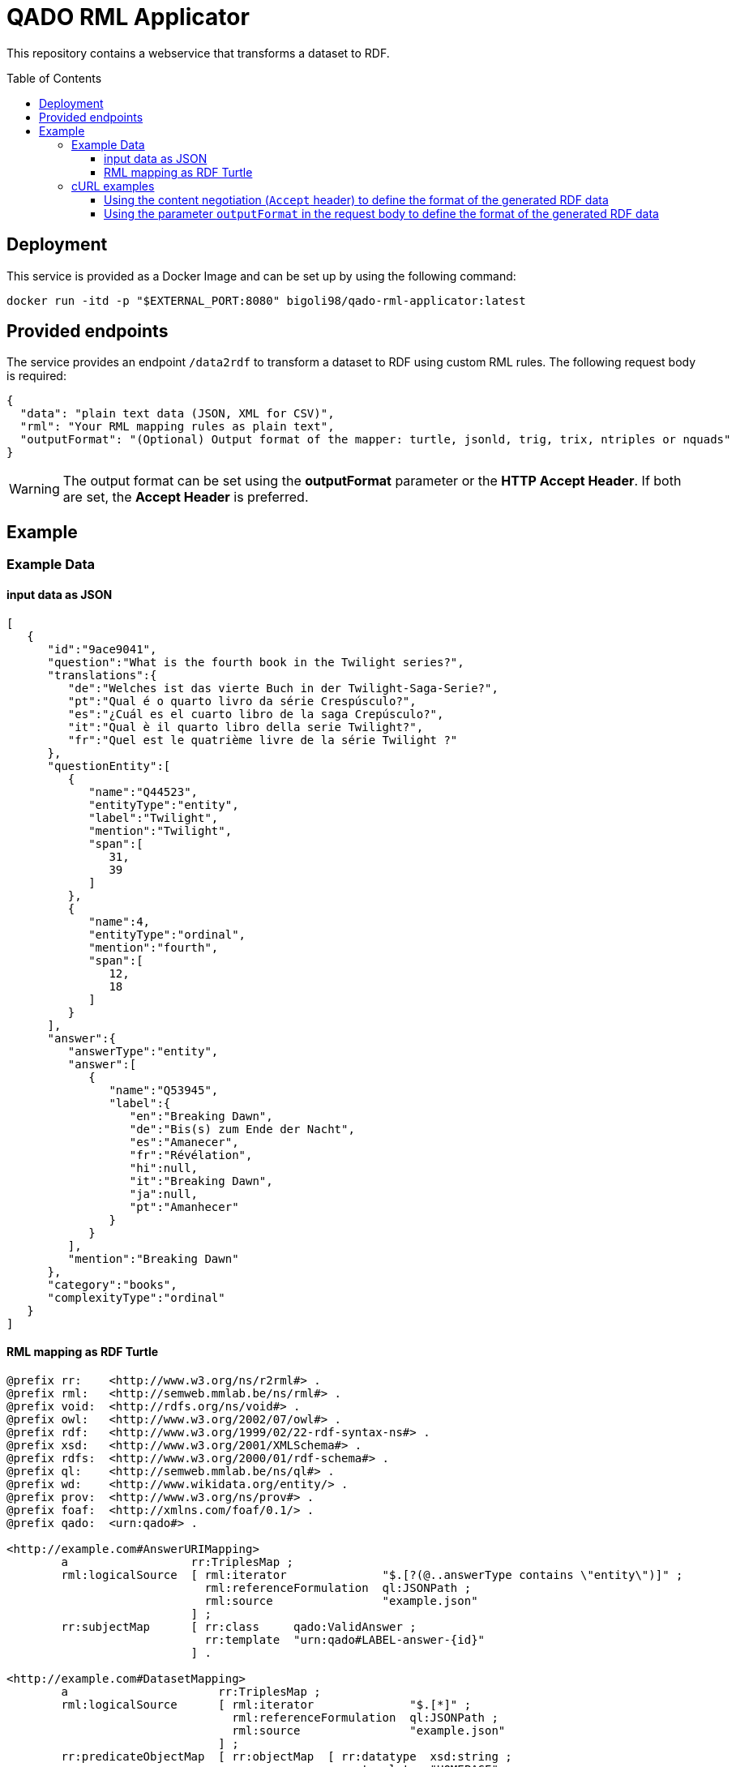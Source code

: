 :demodomain: http://demos.swe.htwk-leipzig.de
:qanarydemoport: 40111
:automationservicedemoport: 8081

:toc:
:toclevels: 5
:toc-placement!:
:source-highlighter: highlight.js
ifdef::env-github[]
:tip-caption: :bulb:
:note-caption: :information_source:
:important-caption: :heavy_exclamation_mark:
:caution-caption: :fire:
:warning-caption: :warning:
endif::[]

= QADO RML Applicator

This repository contains a webservice that transforms a dataset to RDF.

toc::[]

== Deployment

This service is provided as a Docker Image and can be set up by using
the following command:

[source,bash]
----
docker run -itd -p "$EXTERNAL_PORT:8080" bigoli98/qado-rml-applicator:latest
----

== Provided endpoints
The service provides an endpoint `/data2rdf` to transform a dataset
to RDF using custom RML rules. The following request body is required:

[source,json]
----
{
  "data": "plain text data (JSON, XML for CSV)",
  "rml": "Your RML mapping rules as plain text",
  "outputFormat": "(Optional) Output format of the mapper: turtle, jsonld, trig, trix, ntriples or nquads"
}
----

WARNING: The output format can be set using the *outputFormat* parameter or the
*HTTP Accept Header*. If both are set, the *Accept Header* is
preferred.

== Example

=== Example Data

==== input data as JSON
[source,json]
----
[
   {
      "id":"9ace9041",
      "question":"What is the fourth book in the Twilight series?",
      "translations":{
         "de":"Welches ist das vierte Buch in der Twilight-Saga-Serie?",
         "pt":"Qual é o quarto livro da série Crespúsculo?",
         "es":"¿Cuál es el cuarto libro de la saga Crepúsculo?",
         "it":"Qual è il quarto libro della serie Twilight?",
         "fr":"Quel est le quatrième livre de la série Twilight ?"
      },
      "questionEntity":[
         {
            "name":"Q44523",
            "entityType":"entity",
            "label":"Twilight",
            "mention":"Twilight",
            "span":[
               31,
               39
            ]
         },
         {
            "name":4,
            "entityType":"ordinal",
            "mention":"fourth",
            "span":[
               12,
               18
            ]
         }
      ],
      "answer":{
         "answerType":"entity",
         "answer":[
            {
               "name":"Q53945",
               "label":{
                  "en":"Breaking Dawn",
                  "de":"Bis(s) zum Ende der Nacht",
                  "es":"Amanecer",
                  "fr":"Révélation",
                  "hi":null,
                  "it":"Breaking Dawn",
                  "ja":null,
                  "pt":"Amanhecer"
               }
            }
         ],
         "mention":"Breaking Dawn"
      },
      "category":"books",
      "complexityType":"ordinal"
   }
]
----

==== RML mapping as RDF Turtle
[source,turtle]
----
@prefix rr:    <http://www.w3.org/ns/r2rml#> .
@prefix rml:   <http://semweb.mmlab.be/ns/rml#> .
@prefix void:  <http://rdfs.org/ns/void#> .
@prefix owl:   <http://www.w3.org/2002/07/owl#> .
@prefix rdf:   <http://www.w3.org/1999/02/22-rdf-syntax-ns#> .
@prefix xsd:   <http://www.w3.org/2001/XMLSchema#> .
@prefix rdfs:  <http://www.w3.org/2000/01/rdf-schema#> .
@prefix ql:    <http://semweb.mmlab.be/ns/ql#> .
@prefix wd:    <http://www.wikidata.org/entity/> .
@prefix prov:  <http://www.w3.org/ns/prov#> .
@prefix foaf:  <http://xmlns.com/foaf/0.1/> .
@prefix qado:  <urn:qado#> .

<http://example.com#AnswerURIMapping>
        a                  rr:TriplesMap ;
        rml:logicalSource  [ rml:iterator              "$.[?(@..answerType contains \"entity\")]" ;
                             rml:referenceFormulation  ql:JSONPath ;
                             rml:source                "example.json"
                           ] ;
        rr:subjectMap      [ rr:class     qado:ValidAnswer ;
                             rr:template  "urn:qado#LABEL-answer-{id}"
                           ] .

<http://example.com#DatasetMapping>
        a                      rr:TriplesMap ;
        rml:logicalSource      [ rml:iterator              "$.[*]" ;
                                 rml:referenceFormulation  ql:JSONPath ;
                                 rml:source                "example.json"
                               ] ;
        rr:predicateObjectMap  [ rr:objectMap  [ rr:datatype  xsd:string ;
                                                 rr:template  "HOMEPAGE"
                                               ] ;
                                 rr:predicate  foaf:homepage
                               ] ;
        rr:predicateObjectMap  [ rr:objectMap  [ rr:datatype  xsd:string ;
                                                 rr:template  "LABEL"
                                               ] ;
                                 rr:predicate  rdfs:label
                               ] ;
        rr:predicateObjectMap  [ rr:objectMap  [ rr:template  "http://example.com" ] ;
                                 rr:predicate  void:dataDump
                               ] ;
        rr:subjectMap          [ rr:class     qado:Dataset ;
                                 rr:template  "urn:qado#LABEL-dataset"
                               ] .
----



=== cURL examples

==== Using the content negotiation (`Accept` header) to define the format of the generated RDF data

[source,bash]
----
curl --location --request POST 'http://localhost:8080/data2rdf' \
--header 'Accept: application/ld+json' \
--header 'Content-Type: application/json' \
--data-raw '{
    "data": "[    {        \"id\": \"9ace9041\",        \"question\": \"What is the fourth book in the Twilight series?\",        \"translations\":        {            \"de\": \"Welches ist das vierte Buch in der Twilight-Saga-Serie?\",            \"pt\": \"Qual é o quarto livro da série Crespúsculo?\",            \"es\": \"¿Cuál es el cuarto libro de la saga Crepúsculo?\",            \"it\": \"Qual è il quarto libro della serie Twilight?\",            \"fr\": \"Quel est le quatrième livre de la série Twilight ?\"        },        \"questionEntity\":        [            {                \"name\": \"Q44523\",                \"entityType\": \"entity\",                \"label\": \"Twilight\",                \"mention\": \"Twilight\",                \"span\":                [                    31,                    39                ]            },            {                \"name\": 4,                \"entityType\": \"ordinal\",                \"mention\": \"fourth\",                \"span\":                [                    12,                    18                ]            }        ],        \"answer\":        {            \"answerType\": \"entity\",            \"answer\":            [                {                    \"name\": \"Q53945\",                    \"label\":                    {                        \"en\": \"Breaking Dawn\",                        \"de\": \"Bis(s) zum Ende der Nacht\",                        \"es\": \"Amanecer\",                        \"fr\": \"Révélation\",                        \"hi\": null,                        \"it\": \"Breaking Dawn\",                        \"ja\": null,                        \"pt\": \"Amanhecer\"                    }                }            ],            \"mention\": \"Breaking Dawn\"        },        \"category\": \"books\",        \"complexityType\": \"ordinal\"    }]",
    "rml": "@prefix rml: <http://semweb.mmlab.be/ns/rml#> .@prefix rr: <http://www.w3.org/ns/r2rml#> .@prefix owl: <http://www.w3.org/2002/07/owl#> .@prefix rdfs: <http://www.w3.org/2000/01/rdf-schema#> .@prefix rdf: <http://www.w3.org/1999/02/22-rdf-syntax-ns#> .@prefix xsd: <http://www.w3.org/2001/XMLSchema#> .@prefix void: <http://rdfs.org/ns/void#> .@prefix prov: <http://www.w3.org/ns/prov#> .@prefix qado: <urn:qado#> .@prefix ql: <http://semweb.mmlab.be/ns/ql#> .@prefix wd: <http://www.wikidata.org/entity/> .@prefix foaf:  <http://xmlns.com/foaf/0.1/> .@base <http://example.com#>.<#DatasetMapping> a rr:TriplesMap;    rml:logicalSource [        rml:source \"example.json\";        rml:referenceFormulation ql:JSONPath;        rml:iterator \"$.[*]\"];    rr:subjectMap [        rr:template \"urn:qado#LABEL-dataset\";        rr:class qado:Dataset];    rr:predicateObjectMap [        rr:predicate void:dataDump;        rr:objectMap [            rr:template \"http://example.com\"]];    rr:predicateObjectMap [        rr:predicate rdfs:label;        rr:objectMap [            rr:template \"LABEL\";            rr:datatype xsd:string]];    rr:predicateObjectMap [        rr:predicate foaf:homepage;        rr:objectMap [            rr:template \"HOMEPAGE\";            rr:datatype xsd:string]].<#AnswerURIMapping> a rr:TriplesMap;    rml:logicalSource [        rml:source \"example.json\";        rml:referenceFormulation ql:JSONPath;        rml:iterator \"$.[?(@..answerType contains \\\"entity\\\")]\"];    rr:subjectMap [        rr:template \"urn:qado#LABEL-answer-{id}\";        rr:class qado:ValidAnswer]."
}'
----

==== Using the parameter `outputFormat` in the request body to define the format of the generated RDF data

[source,bash]
----
curl --location --request POST 'http://localhost:8080/data2rdf' \
--header 'Content-Type: application/json' \
--data-raw '{
    "data": "[    {        \"id\": \"9ace9041\",        \"question\": \"What is the fourth book in the Twilight series?\",        \"translations\":        {            \"de\": \"Welches ist das vierte Buch in der Twilight-Saga-Serie?\",            \"pt\": \"Qual é o quarto livro da série Crespúsculo?\",            \"es\": \"¿Cuál es el cuarto libro de la saga Crepúsculo?\",            \"it\": \"Qual è il quarto libro della serie Twilight?\",            \"fr\": \"Quel est le quatrième livre de la série Twilight ?\"        },        \"questionEntity\":        [            {                \"name\": \"Q44523\",                \"entityType\": \"entity\",                \"label\": \"Twilight\",                \"mention\": \"Twilight\",                \"span\":                [                    31,                    39                ]            },            {                \"name\": 4,                \"entityType\": \"ordinal\",                \"mention\": \"fourth\",                \"span\":                [                    12,                    18                ]            }        ],        \"answer\":        {            \"answerType\": \"entity\",            \"answer\":            [                {                    \"name\": \"Q53945\",                    \"label\":                    {                        \"en\": \"Breaking Dawn\",                        \"de\": \"Bis(s) zum Ende der Nacht\",                        \"es\": \"Amanecer\",                        \"fr\": \"Révélation\",                        \"hi\": null,                        \"it\": \"Breaking Dawn\",                        \"ja\": null,                        \"pt\": \"Amanhecer\"                    }                }            ],            \"mention\": \"Breaking Dawn\"        },        \"category\": \"books\",        \"complexityType\": \"ordinal\"    }]",
    "rml": "@prefix rml: <http://semweb.mmlab.be/ns/rml#> .@prefix rr: <http://www.w3.org/ns/r2rml#> .@prefix owl: <http://www.w3.org/2002/07/owl#> .@prefix rdfs: <http://www.w3.org/2000/01/rdf-schema#> .@prefix rdf: <http://www.w3.org/1999/02/22-rdf-syntax-ns#> .@prefix xsd: <http://www.w3.org/2001/XMLSchema#> .@prefix void: <http://rdfs.org/ns/void#> .@prefix prov: <http://www.w3.org/ns/prov#> .@prefix qado: <urn:qado#> .@prefix ql: <http://semweb.mmlab.be/ns/ql#> .@prefix wd: <http://www.wikidata.org/entity/> .@prefix foaf:  <http://xmlns.com/foaf/0.1/> .@base <http://example.com#>.<#DatasetMapping> a rr:TriplesMap;    rml:logicalSource [        rml:source \"example.json\";        rml:referenceFormulation ql:JSONPath;        rml:iterator \"$.[*]\"];    rr:subjectMap [        rr:template \"urn:qado#LABEL-dataset\";        rr:class qado:Dataset];    rr:predicateObjectMap [        rr:predicate void:dataDump;        rr:objectMap [            rr:template \"http://example.com\"]];    rr:predicateObjectMap [        rr:predicate rdfs:label;        rr:objectMap [            rr:template \"LABEL\";            rr:datatype xsd:string]];    rr:predicateObjectMap [        rr:predicate foaf:homepage;        rr:objectMap [            rr:template \"HOMEPAGE\";            rr:datatype xsd:string]].<#AnswerURIMapping> a rr:TriplesMap;    rml:logicalSource [        rml:source \"example.json\";        rml:referenceFormulation ql:JSONPath;        rml:iterator \"$.[?(@..answerType contains \\\"entity\\\")]\"];    rr:subjectMap [        rr:template \"urn:qado#LABEL-answer-{id}\";        rr:class qado:ValidAnswer].",
    "outputFormat": "jsonld"
}'
----
